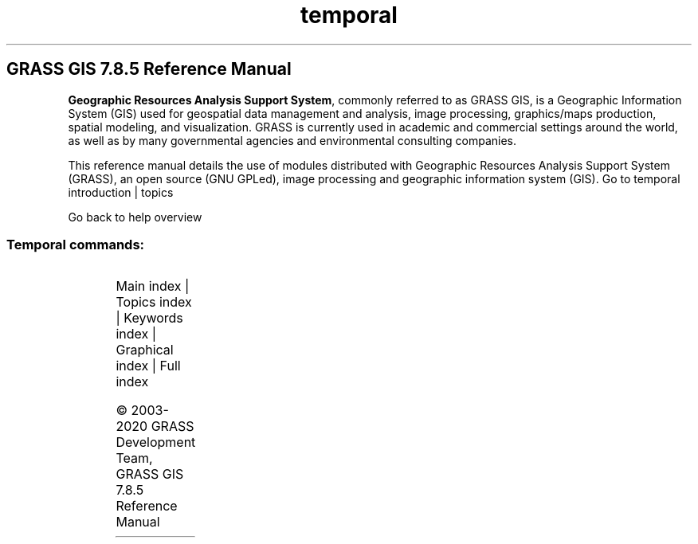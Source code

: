 .TH temporal 1 "" "GRASS 7.8.5" "GRASS GIS User's Manual"
.SH GRASS GIS 7.8.5 Reference Manual
.PP
\fBGeographic Resources Analysis Support System\fR, commonly
referred to as GRASS GIS, is a Geographic
Information System (GIS) used for geospatial data management and
analysis, image processing, graphics/maps production, spatial
modeling, and visualization. GRASS is currently used in academic and
commercial settings around the world, as well as by many governmental
agencies and environmental consulting companies.
.PP
This reference manual details the use of modules distributed with
Geographic Resources Analysis Support System (GRASS), an open source
(GNU GPLed), image
processing and geographic information system (GIS).
Go to temporal introduction | topics
.PP
Go back to help overview
.SS Temporal commands:
.TS
expand;
lw60 lw1 lw60.
T{
t.connect
T}	 	T{
Prints/sets general temporal GIS database connection for current mapset.
T}
.sp 1
T{
t.create
T}	 	T{
Creates a space time dataset.
T}
.sp 1
T{
t.info
T}	 	T{
Lists information about space time datasets and maps.
T}
.sp 1
T{
t.list
T}	 	T{
Lists space time datasets and maps registered in the temporal database.
T}
.sp 1
T{
t.merge
T}	 	T{
Merges several space time datasets into a single space time dataset.
T}
.sp 1
T{
t.rast.accdetect
T}	 	T{
Detects accumulation patterns in temporally accumulated space time raster datasets created by t.rast.accumulate.
T}
.sp 1
T{
t.rast.accumulate
T}	 	T{
Computes cyclic accumulations of a space time raster dataset.
T}
.sp 1
T{
t.rast.aggregate.ds
T}	 	T{
Aggregates data of an existing space time raster dataset using the time intervals of a second space time dataset.
T}
.sp 1
T{
t.rast.aggregate
T}	 	T{
Aggregates temporally the maps of a space time raster dataset by a user defined granularity.
T}
.sp 1
T{
t.rast.algebra
T}	 	T{
Apply temporal and spatial operations on space time raster datasets using temporal raster algebra.
T}
.sp 1
T{
t.rast.colors
T}	 	T{
Creates/modifies the color table associated with each raster map of the space time raster dataset.
T}
.sp 1
T{
t.rast.contour
T}	 	T{
Produces a space time vector dataset of specified contours from a space time raster dataset.
T}
.sp 1
T{
t.rast.export
T}	 	T{
Exports space time raster dataset.
T}
.sp 1
T{
t.rast.extract
T}	 	T{
Extracts a subset of a space time raster datasets.
T}
.sp 1
T{
t.rast.gapfill
T}	 	T{
Replaces gaps in a space time raster dataset with interpolated raster maps.
T}
.sp 1
T{
t.rast.import
T}	 	T{
Imports space time raster dataset.
T}
.sp 1
T{
t.rast.list
T}	 	T{
Lists registered maps of a space time raster dataset.
T}
.sp 1
T{
t.rast.mapcalc
T}	 	T{
Performs spatio\-temporal mapcalc expressions on temporally sampled maps of space time raster datasets.
T}
.sp 1
T{
t.rast.neighbors
T}	 	T{
Performs a neighborhood analysis for each map in a space time raster dataset.
T}
.sp 1
T{
t.rast.out.vtk
T}	 	T{
Exports space time raster dataset as VTK time series.
T}
.sp 1
T{
t.rast.series
T}	 	T{
Performs different aggregation algorithms from r.series on all or a subset of raster maps in a space time raster dataset.
T}
.sp 1
T{
t.rast.to.rast3
T}	 	T{
Converts a space time raster dataset into a 3D raster map.
T}
.sp 1
T{
t.rast.to.vect
T}	 	T{
Converts a space time raster dataset into a space time vector dataset
T}
.sp 1
T{
t.rast.univar
T}	 	T{
Calculates univariate statistics from the non\-null cells for each registered raster map of a space time raster dataset.
T}
.sp 1
T{
t.rast.what
T}	 	T{
Sample a space time raster dataset at specific vector point coordinates and write the output to stdout using different layouts
T}
.sp 1
T{
t.rast3d.algebra
T}	 	T{
Apply temporal and spatial operations on space time 3D raster datasets using temporal 3D raster algebra.
T}
.sp 1
T{
t.rast3d.extract
T}	 	T{
Extracts a subset of a space time 3D raster dataset.
T}
.sp 1
T{
t.rast3d.list
T}	 	T{
Lists registered maps of a space time raster3d dataset.
T}
.sp 1
T{
t.rast3d.mapcalc
T}	 	T{
Performs r3.mapcalc expressions on maps of sampled space time 3D raster datasets.
T}
.sp 1
T{
t.rast3d.univar
T}	 	T{
Calculates univariate statistics from the non\-null cells for each registered 3D raster map of a space time 3D raster dataset.
T}
.sp 1
T{
t.register
T}	 	T{
Assigns timestamps and registers raster, vector and raster3d maps in a space time dataset.
T}
.sp 1
T{
t.remove
T}	 	T{
Removes space time datasets from temporal database.
T}
.sp 1
T{
t.rename
T}	 	T{
Renames a space time dataset
T}
.sp 1
T{
t.sample
T}	 	T{
Samples the input space time dataset(s) with a sample space time dataset and print the result to stdout.
T}
.sp 1
T{
t.select
T}	 	T{
Select maps from space time datasets by topological relationships to other space time datasets using temporal algebra.
T}
.sp 1
T{
t.shift
T}	 	T{
Shifts temporally the maps of a space time dataset.
T}
.sp 1
T{
t.snap
T}	 	T{
Snaps temporally the maps of a space time dataset.
T}
.sp 1
T{
t.support
T}	 	T{
Modifies the metadata of a space time dataset.
T}
.sp 1
T{
t.topology
T}	 	T{
Lists temporal topology of a space time dataset.
T}
.sp 1
T{
t.unregister
T}	 	T{
Unregisters raster, vector and raster3d maps from the temporal database or a specific space time dataset.
T}
.sp 1
T{
t.vect.algebra
T}	 	T{
Apply temporal and spatial operations on space time vector datasets using temporal vector algebra.
T}
.sp 1
T{
t.vect.db.select
T}	 	T{
Prints attributes of vector maps registered in a space time vector dataset.
T}
.sp 1
T{
t.vect.export
T}	 	T{
Exports a space time vector dataset as GRASS GIS specific archive file.
T}
.sp 1
T{
t.vect.extract
T}	 	T{
Extracts a subset of a space time vector dataset.
T}
.sp 1
T{
t.vect.import
T}	 	T{
Imports a space time vector dataset from a GRASS GIS specific archive file.
T}
.sp 1
T{
t.vect.list
T}	 	T{
Lists registered maps of a space time vector dataset.
T}
.sp 1
T{
t.vect.observe.strds
T}	 	T{
Observes specific locations in a space time raster dataset over a period of time using vector points.
T}
.sp 1
T{
t.vect.univar
T}	 	T{
Calculates univariate statistics of attributes for each registered vector map of a space time vector dataset
T}
.sp 1
T{
t.vect.what.strds
T}	 	T{
Stores raster map values at spatial and temporal positions of vector points as vector attributes.
T}
.sp 1
.TE
.PP
Main index |
Topics index |
Keywords index |
Graphical index |
Full index
.PP
© 2003\-2020
GRASS Development Team,
GRASS GIS 7.8.5 Reference Manual
